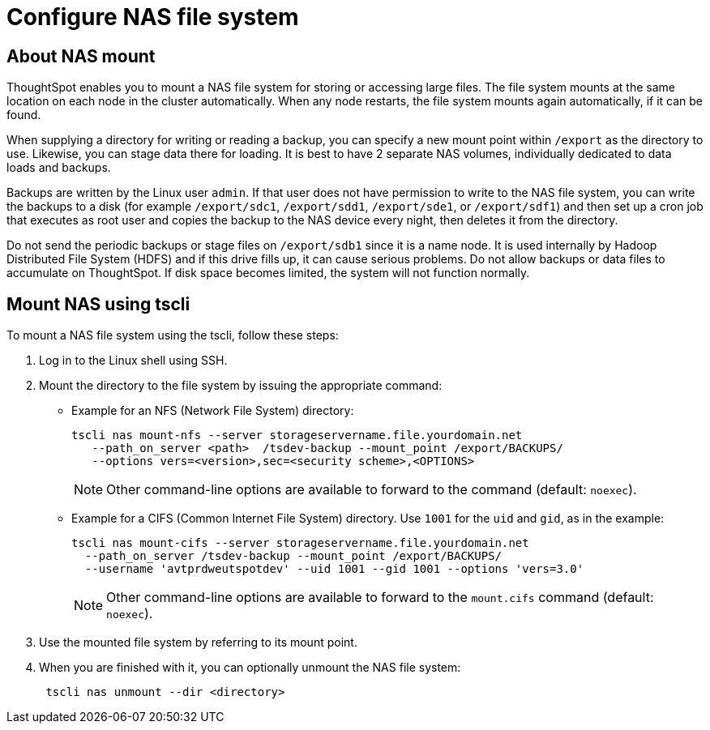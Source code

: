 = Configure NAS file system
:last_updated: 11/16/2020
:permalink: /:collection/:path.html
:sidebar: mydoc_sidebar
:summary: Some operations, like backup, restore, and data loading, require either reading or writing very large files. You can mount a network attached storage (NAS) file system to support these operations. Your NAS storage can be in the drive format you choose.

[#mount-nas]
== About NAS mount

ThoughtSpot enables you to mount a NAS file system for storing or accessing large files.
The file system mounts at the same location on each node in the cluster automatically.
When any node restarts, the file system mounts again automatically, if it can be found.

When supplying a directory for writing or reading a backup, you can specify a new mount point within `/export` as the directory to use.
Likewise, you can stage data there for loading.
It is best to have 2 separate NAS volumes, individually dedicated to data loads and backups.

Backups are written by the Linux user `admin`.
If that user does not have permission to write to the NAS file system, you can write the backups to a disk (for example `/export/sdc1`, `/export/sdd1`, `/export/sde1`, or `/export/sdf1`) and then set up a cron job that executes as root user and copies the backup to the NAS device every night, then deletes it from the directory.

Do not send the periodic backups or stage files on `/export/sdb1` since it is a name node.
It is used internally by Hadoop Distributed File System (HDFS) and if this drive fills up, it can cause serious problems.
Do not allow backups or data files to accumulate on ThoughtSpot.
If disk space becomes limited, the system will not function normally.

[#mount-nas-tscli]
== Mount NAS using tscli

To mount a NAS file system using the tscli, follow these steps:

. Log in to the Linux shell using SSH.
. Mount the directory to the file system by issuing the appropriate command:
 ** Example for an NFS (Network File System) directory:
+
----
tscli nas mount-nfs --server storageservername.file.yourdomain.net
   --path_on_server <path>  /tsdev-backup --mount_point /export/BACKUPS/
   --options vers=<version>,sec=<security scheme>,<OPTIONS>
----
+
NOTE: Other command-line options are available to forward to the command (default: `noexec`).

 ** Example for a CIFS (Common Internet File System) directory.
Use `1001` for the `uid` and `gid`, as in the example:
+
----
tscli nas mount-cifs --server storageservername.file.yourdomain.net
  --path_on_server /tsdev-backup --mount_point /export/BACKUPS/
  --username 'avtprdweutspotdev' --uid 1001 --gid 1001 --options 'vers=3.0'
----
+
NOTE: Other command-line options are available to forward to the `mount.cifs` command (default: `noexec`).
. Use the mounted file system by referring to its mount point.
. When you are finished with it, you can optionally unmount the NAS file system:
+
----
 tscli nas unmount --dir <directory>
----
